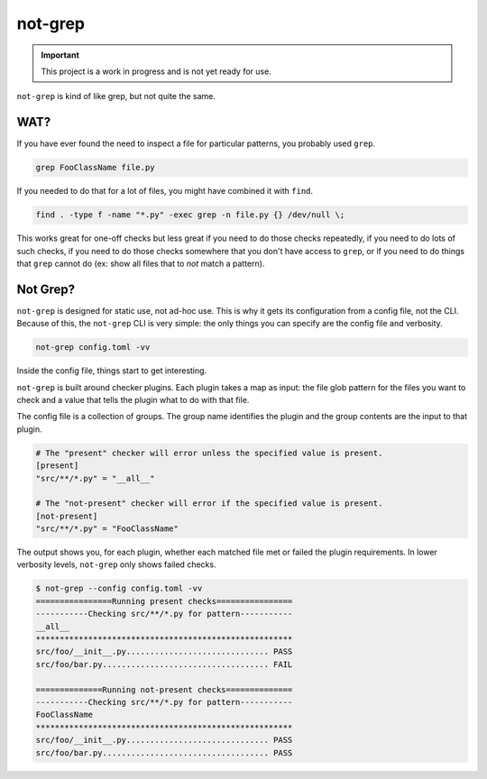 ########
not-grep
########

.. image:: https://img.shields.io/pypi/v/not-grep.svg
   :target: https://pypi.python.org/pypi/not-grep
   :alt: Latest Version

.. image:: https://img.shields.io/pypi/pyversions/not-grep.svg
   :target: https://pypi.python.org/pypi/not-grep
   :alt: Supported Python Versions

.. image:: https://img.shields.io/badge/code_style-black-000000.svg
   :target: https://github.com/ambv/black
   :alt: Code style: black

.. image:: https://readthedocs.org/projects/not-grep/badge/
   :target: https://not-grep.readthedocs.io
   :alt: Documentation Status

.. important::

    This project is a work in progress and is not yet ready for use.

``not-grep`` is kind of like grep, but not quite the same.

WAT?
====

If you have ever found the need to inspect a file for particular patterns,
you probably used ``grep``.

.. code-block:: bash

    grep FooClassName file.py

If you needed to do that for a lot of files, you might have combined it with ``find``.

.. code-block:: bash

    find . -type f -name "*.py" -exec grep -n file.py {} /dev/null \;

This works great for one-off checks
but less great if you need to do those checks repeatedly,
if you need to do lots of such checks,
if you need to do those checks somewhere that you don't have access to ``grep``,
or if you need to do things that ``grep`` cannot do
(ex: show all files that to *not* match a pattern).

Not Grep?
=========

``not-grep`` is designed for static use, not ad-hoc use.
This is why it gets its configuration from a config file, not the CLI.
Because of this, the ``not-grep`` CLI is very simple:
the only things you can specify are the config file and verbosity.

.. code-block:: bash

    not-grep config.toml -vv

Inside the config file, things start to get interesting.

``not-grep`` is built around checker plugins.
Each plugin takes a map as input:
the file glob pattern for the files you want to check
and a value that tells the plugin what to do with that file.

The config file is a collection of groups.
The group name identifies the plugin
and the group contents are the input to that plugin.

.. code-block:: toml

    # The "present" checker will error unless the specified value is present.
    [present]
    "src/**/*.py" = "__all__"

    # The "not-present" checker will error if the specified value is present.
    [not-present]
    "src/**/*.py" = "FooClassName"


The output shows you, for each plugin,
whether each matched file met or failed the plugin requirements.
In lower verbosity levels, ``not-grep`` only shows failed checks.

.. code-block:: bash

    $ not-grep --config config.toml -vv
    ================Running present checks================
    -----------Checking src/**/*.py for pattern-----------
    __all__
    ******************************************************
    src/foo/__init__.py.............................. PASS
    src/foo/bar.py................................... FAIL

    ==============Running not-present checks==============
    -----------Checking src/**/*.py for pattern-----------
    FooClassName
    ******************************************************
    src/foo/__init__.py.............................. PASS
    src/foo/bar.py................................... PASS
